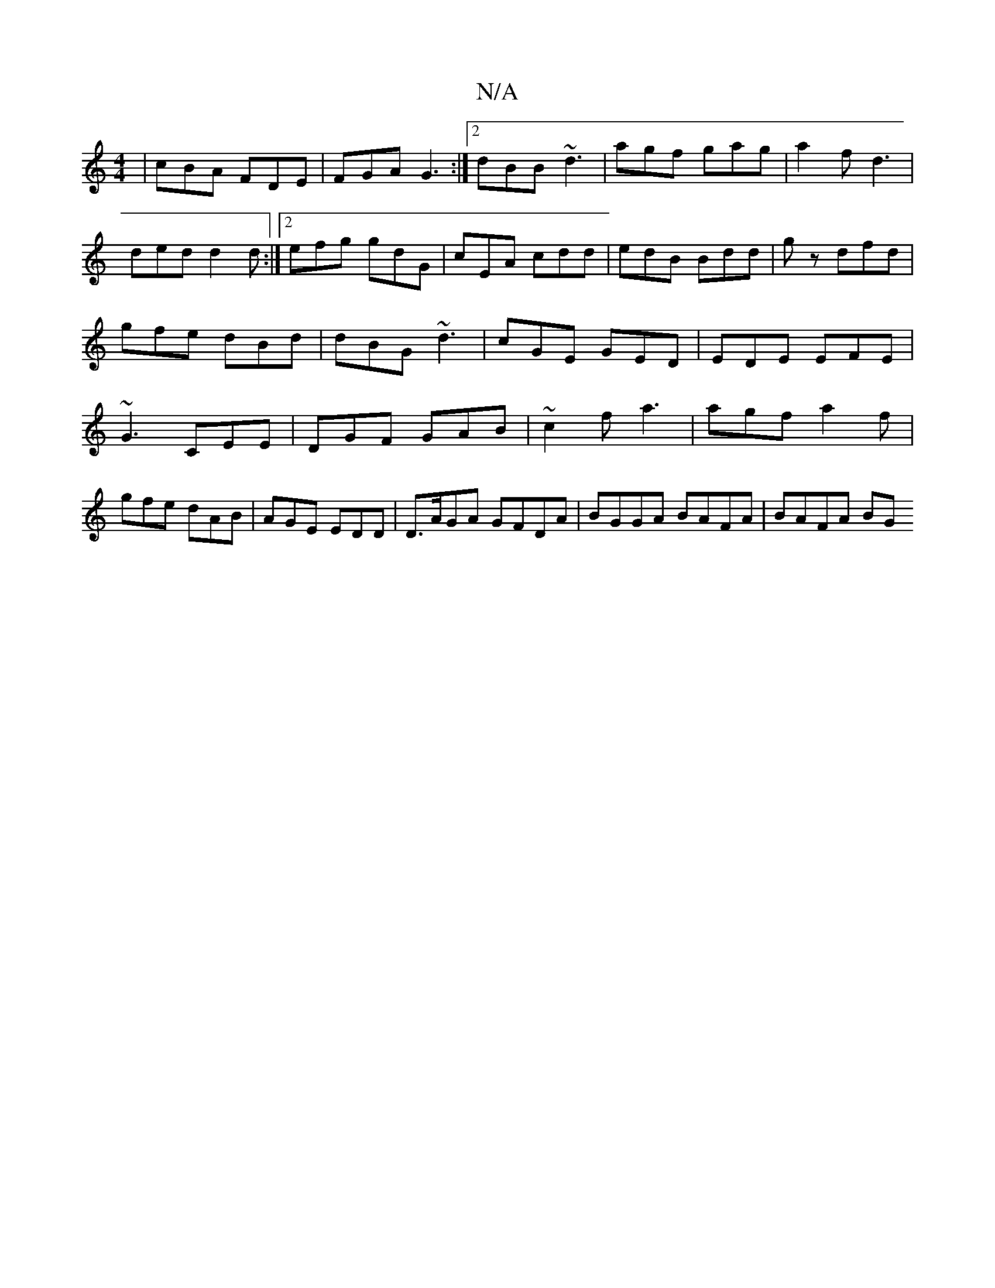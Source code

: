 X:1
T:N/A
M:4/4
R:N/A
K:Cmajor
|cBA FDE|FGA G3:|2 dBB ~d3|agf gag|a2f d3|
ded d2d:|2 efg gdG|cEA cdd|edB Bdd|gz dfd | gfe dBd |dBG ~d3|cGE GED|EDE EFE|~G3 CEE|DGF GAB|~c2f a3|agf a2f|gfe dAB|AGE EDD|D>AGA GFDA | BGGA BAFA|BAFA BG(3